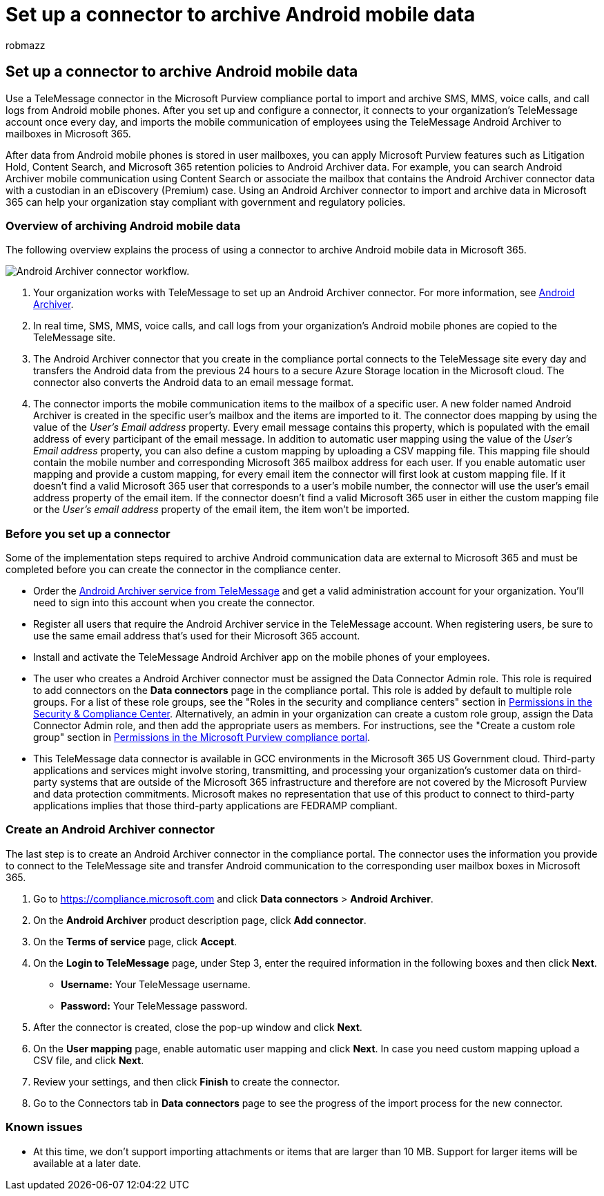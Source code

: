 = Set up a connector to archive Android mobile data
:audience: Admin
:author: robmazz
:description: Admins can set up a TeleMessage connector to import and archive SMS, MMS, and voice calls from Android mobile phones. This lets you archive data from third-party data sources in Microsoft 365 so you can use compliance features such as legal hold, content search, and retention policies to manage your organization's third-party data.
:f1.keywords: ["NOCSH"]
:manager: laurawi
:ms.author: robmazz
:ms.collection: ["tier1", "M365-security-compliance", "data-connectors"]
:ms.date:
:ms.localizationpriority: medium
:ms.service: O365-seccomp
:ms.topic: how-to

== Set up a connector to archive Android mobile data

Use a TeleMessage connector in the Microsoft Purview compliance portal to import and archive SMS, MMS, voice calls, and call logs from Android mobile phones.
After you set up and configure a connector, it connects to your organization's TeleMessage account once every day, and imports the mobile communication of employees using the TeleMessage Android Archiver to mailboxes in Microsoft 365.

After data from Android mobile phones is stored in user mailboxes, you can apply Microsoft Purview features such as Litigation Hold, Content Search, and Microsoft 365 retention policies to Android Archiver data.
For example, you can search Android Archiver mobile communication using Content Search or associate the mailbox that contains the Android Archiver connector data with a custodian in an eDiscovery (Premium) case.
Using an Android Archiver connector to import and archive data in Microsoft 365 can help your organization stay compliant with government and regulatory policies.

=== Overview of archiving Android mobile data

The following overview explains the process of using a connector to archive Android mobile data in Microsoft 365.

image::../media/AndroidArchiverConnectorWorkflow.png[Android Archiver connector workflow.]

. Your organization works with TeleMessage to set up an Android Archiver connector.
For more information, see https://www.telemessage.com/office365-activation-for-android-archiver/[Android Archiver].
. In real time, SMS, MMS, voice calls, and call logs from your organization's Android mobile phones are copied to the TeleMessage site.
. The Android Archiver connector that you create in the compliance portal connects to the TeleMessage site every day and transfers the Android data from the previous 24 hours to a secure Azure Storage location in the Microsoft cloud.
The connector also converts the Android data to an email message format.
. The connector imports the mobile communication items to the mailbox of a specific user.
A new folder named Android Archiver is created in the specific user's mailbox and the items are imported to it.
The connector does mapping by using the value of the _User's Email address_ property.
Every email message contains this property, which is populated with the email address of every participant of the email message.
In addition to automatic user mapping using the value of the _User's Email address_ property, you can also define a custom mapping by uploading a CSV mapping file.
This mapping file should contain the mobile number and corresponding Microsoft 365 mailbox address for each user.
If you enable automatic user mapping and provide a custom mapping, for every email item the connector will first look at custom mapping file.
If it doesn't find a valid Microsoft 365 user that corresponds to a user's mobile number, the connector will use the user's email address property of the email item.
If the connector doesn't find a valid Microsoft 365 user in either the custom mapping file or the _User's email address_ property of the email item, the item won't be imported.

=== Before you set up a connector

Some of the implementation steps required to archive Android communication data are external to Microsoft 365 and must be completed before you can create the connector in the compliance center.

* Order the https://www.telemessage.com/mobile-archiver/order-mobile-archiver-for-o365[Android Archiver service from TeleMessage] and get a valid administration account for your organization.
You'll need to sign into this account when you create the connector.
* Register all users that require the Android Archiver service in the TeleMessage account.
When registering users, be sure to use the same email address that's used for their Microsoft 365 account.
* Install and activate the TeleMessage Android Archiver app on the mobile phones of your employees.
* The user who creates a Android Archiver connector must be assigned the Data Connector Admin role.
This role is required to add connectors on the *Data connectors* page in the  compliance portal.
This role is added by default to multiple role groups.
For a list of these role groups, see the "Roles in the security and compliance centers" section in link:../security/office-365-security/permissions-in-the-security-and-compliance-center.md#roles-in-the-security--compliance-center[Permissions in the Security & Compliance Center].
Alternatively, an admin in your organization can create a custom role group, assign the Data Connector Admin role, and then add the appropriate users as members.
For instructions, see the "Create a custom role group" section in link:microsoft-365-compliance-center-permissions.md#create-a-custom-role-group[Permissions in the Microsoft Purview compliance portal].
* This TeleMessage data connector is available in GCC environments in the Microsoft 365 US Government cloud.
Third-party applications and services might involve storing, transmitting, and processing your organization's customer data on third-party systems that are outside of the Microsoft 365 infrastructure and therefore are not covered by the Microsoft Purview and data protection commitments.
Microsoft makes no representation that use of this product to connect to third-party applications implies that those third-party applications are FEDRAMP compliant.

=== Create an Android Archiver connector

The last step is to create an Android Archiver connector in the compliance portal.
The connector uses the information you provide to connect to the TeleMessage site and transfer Android communication to the corresponding user mailbox boxes in Microsoft 365.

. Go to https://compliance.microsoft.com and click *Data connectors* > *Android Archiver*.
. On the *Android Archiver* product description page, click *Add connector*.
. On the *Terms of service* page, click *Accept*.
. On the *Login to TeleMessage* page, under Step 3, enter the required information in the following boxes and then click *Next*.
 ** *Username:* Your TeleMessage username.
 ** *Password:* Your TeleMessage password.
. After the connector is created, close the pop-up window and click *Next*.
. On the *User mapping* page, enable automatic user mapping and click *Next*.
In case you need custom mapping upload a CSV file, and click *Next*.
. Review your settings, and then click *Finish* to create the connector.
. Go to the Connectors tab in *Data connectors* page to see the progress of the import process for the new connector.

=== Known issues

* At this time, we don't support importing attachments or items that are larger than 10 MB.
Support for larger items will be available at a later date.
